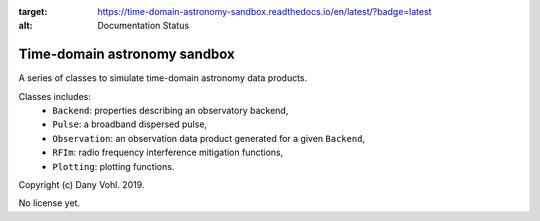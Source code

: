 .. image:: https://readthedocs.org/projects/time-domain-astronomy-sandbox/badge/?version=latest
:target: https://time-domain-astronomy-sandbox.readthedocs.io/en/latest/?badge=latest
:alt: Documentation Status

Time-domain astronomy sandbox
=============================

A series of classes to simulate time-domain astronomy data products.

Classes includes:
    - ``Backend``: properties describing an observatory backend,
    - ``Pulse``: a broadband dispersed pulse,
    - ``Observation``: an observation data product generated for a given ``Backend``,
    - ``RFIm``: radio frequency interference mitigation functions,
    - ``Plotting``: plotting functions.

Copyright (c) Dany Vohl. 2019.

No license yet.
